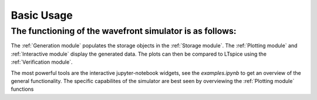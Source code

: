 Basic Usage
======================================

The functioning of the wavefront simulator is as follows:
----------------------------------------------------------
The :ref:`Generation module` populates the storage objects in the :ref:`Storage module`.
The :ref:`Plotting module` and :ref:`Interactive module` display the generated data.
The plots can then be compared to LTspice using the :ref:`Verification module`.

The most powerful tools are the interactive jupyter-notebook widgets, 
see the `examples.ipynb` to get an overview of the general functionality.
The specific capabilites of the simulator are best seen by overviewing the :ref:`Plotting module` functions

.. code-block::
    :caption: Simulating an interface and some basic plotting

    
        from wavefronts.generation import generate_interface_data
        import wavefronts.plotting as wp
        import matplotlib.pyplot as plt

        # simulate a resonator circuit 
        interface = generate_interface_data(L_time='8' , C_time='7',
                                             L_impedance = '500', C_impedance = '2')

        # plot interconnect time waveforms
        wp.make_time_interconnect_all(interface)

        # plot voltage reflection diagram
        fig_reflection_voltage, ax_reflection_voltage = plt.subplots()
        wp.plot_refelction_diagram(interface,ax_reflection_voltage,True) # True for plot voltage

        # display the commutative and multiplicative fanout of the capacitors voltage
        wp.make_commutative_merged_lines(interface,'interconnect','voltage capacitor')

        # plot the spatial distribution of voltage and current at 79.597s
        wp.make_spatial_voltage_and_current('79.597',interface)

        plt.show()


